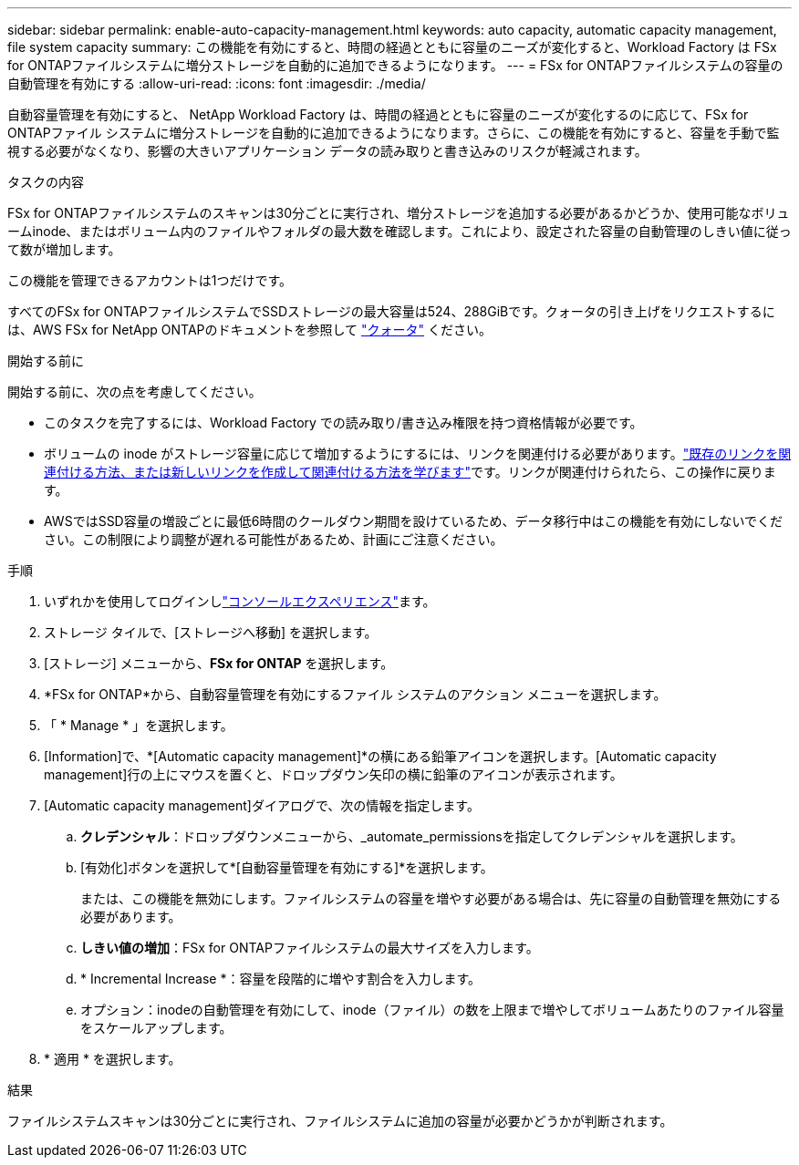 ---
sidebar: sidebar 
permalink: enable-auto-capacity-management.html 
keywords: auto capacity, automatic capacity management, file system capacity 
summary: この機能を有効にすると、時間の経過とともに容量のニーズが変化すると、Workload Factory は FSx for ONTAPファイルシステムに増分ストレージを自動的に追加できるようになります。 
---
= FSx for ONTAPファイルシステムの容量の自動管理を有効にする
:allow-uri-read: 
:icons: font
:imagesdir: ./media/


[role="lead"]
自動容量管理を有効にすると、 NetApp Workload Factory は、時間の経過とともに容量のニーズが変化するのに応じて、FSx for ONTAPファイル システムに増分ストレージを自動的に追加できるようになります。さらに、この機能を有効にすると、容量を手動で監視する必要がなくなり、影響の大きいアプリケーション データの読み取りと書き込みのリスクが軽減されます。

.タスクの内容
FSx for ONTAPファイルシステムのスキャンは30分ごとに実行され、増分ストレージを追加する必要があるかどうか、使用可能なボリュームinode、またはボリューム内のファイルやフォルダの最大数を確認します。これにより、設定された容量の自動管理のしきい値に従って数が増加します。

この機能を管理できるアカウントは1つだけです。

すべてのFSx for ONTAPファイルシステムでSSDストレージの最大容量は524、288GiBです。クォータの引き上げをリクエストするには、AWS FSx for NetApp ONTAPのドキュメントを参照して link:https://docs.aws.amazon.com/fsx/latest/ONTAPGuide/limits.html["クォータ"^] ください。

.開始する前に
開始する前に、次の点を考慮してください。

* このタスクを完了するには、Workload Factory での読み取り/書き込み権限を持つ資格情報が必要です。
* ボリュームの inode がストレージ容量に応じて増加するようにするには、リンクを関連付ける必要があります。link:https://docs.netapp.com/us-en/workload-fsx-ontap/create-link.html["既存のリンクを関連付ける方法、または新しいリンクを作成して関連付ける方法を学びます"]です。リンクが関連付けられたら、この操作に戻ります。
* AWSではSSD容量の増設ごとに最低6時間のクールダウン期間を設けているため、データ移行中はこの機能を有効にしないでください。この制限により調整が遅れる可能性があるため、計画にご注意ください。


.手順
. いずれかを使用してログインしlink:https://docs.netapp.com/us-en/workload-setup-admin/console-experiences.html["コンソールエクスペリエンス"^]ます。
. ストレージ タイルで、[ストレージへ移動] を選択します。
. [ストレージ] メニューから、*FSx for ONTAP* を選択します。
. *FSx for ONTAP*から、自動容量管理を有効にするファイル システムのアクション メニューを選択します。
. 「 * Manage * 」を選択します。
. [Information]で、*[Automatic capacity management]*の横にある鉛筆アイコンを選択します。[Automatic capacity management]行の上にマウスを置くと、ドロップダウン矢印の横に鉛筆のアイコンが表示されます。
. [Automatic capacity management]ダイアログで、次の情報を指定します。
+
.. *クレデンシャル*：ドロップダウンメニューから、_automate_permissionsを指定してクレデンシャルを選択します。
.. [有効化]ボタンを選択して*[自動容量管理を有効にする]*を選択します。
+
または、この機能を無効にします。ファイルシステムの容量を増やす必要がある場合は、先に容量の自動管理を無効にする必要があります。

.. *しきい値の増加*：FSx for ONTAPファイルシステムの最大サイズを入力します。
.. * Incremental Increase *：容量を段階的に増やす割合を入力します。
.. オプション：inodeの自動管理を有効にして、inode（ファイル）の数を上限まで増やしてボリュームあたりのファイル容量をスケールアップします。


. * 適用 * を選択します。


.結果
ファイルシステムスキャンは30分ごとに実行され、ファイルシステムに追加の容量が必要かどうかが判断されます。
